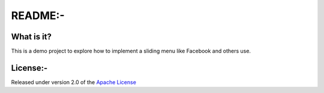 ========
 README:-
========

What is it?
===========

This is a demo project to explore how to implement a sliding menu like Facebook and others use.

License:-
=======

Released under version 2.0 of the `Apache License <http://www.apache.org/licenses/LICENSE-2.0>`_

